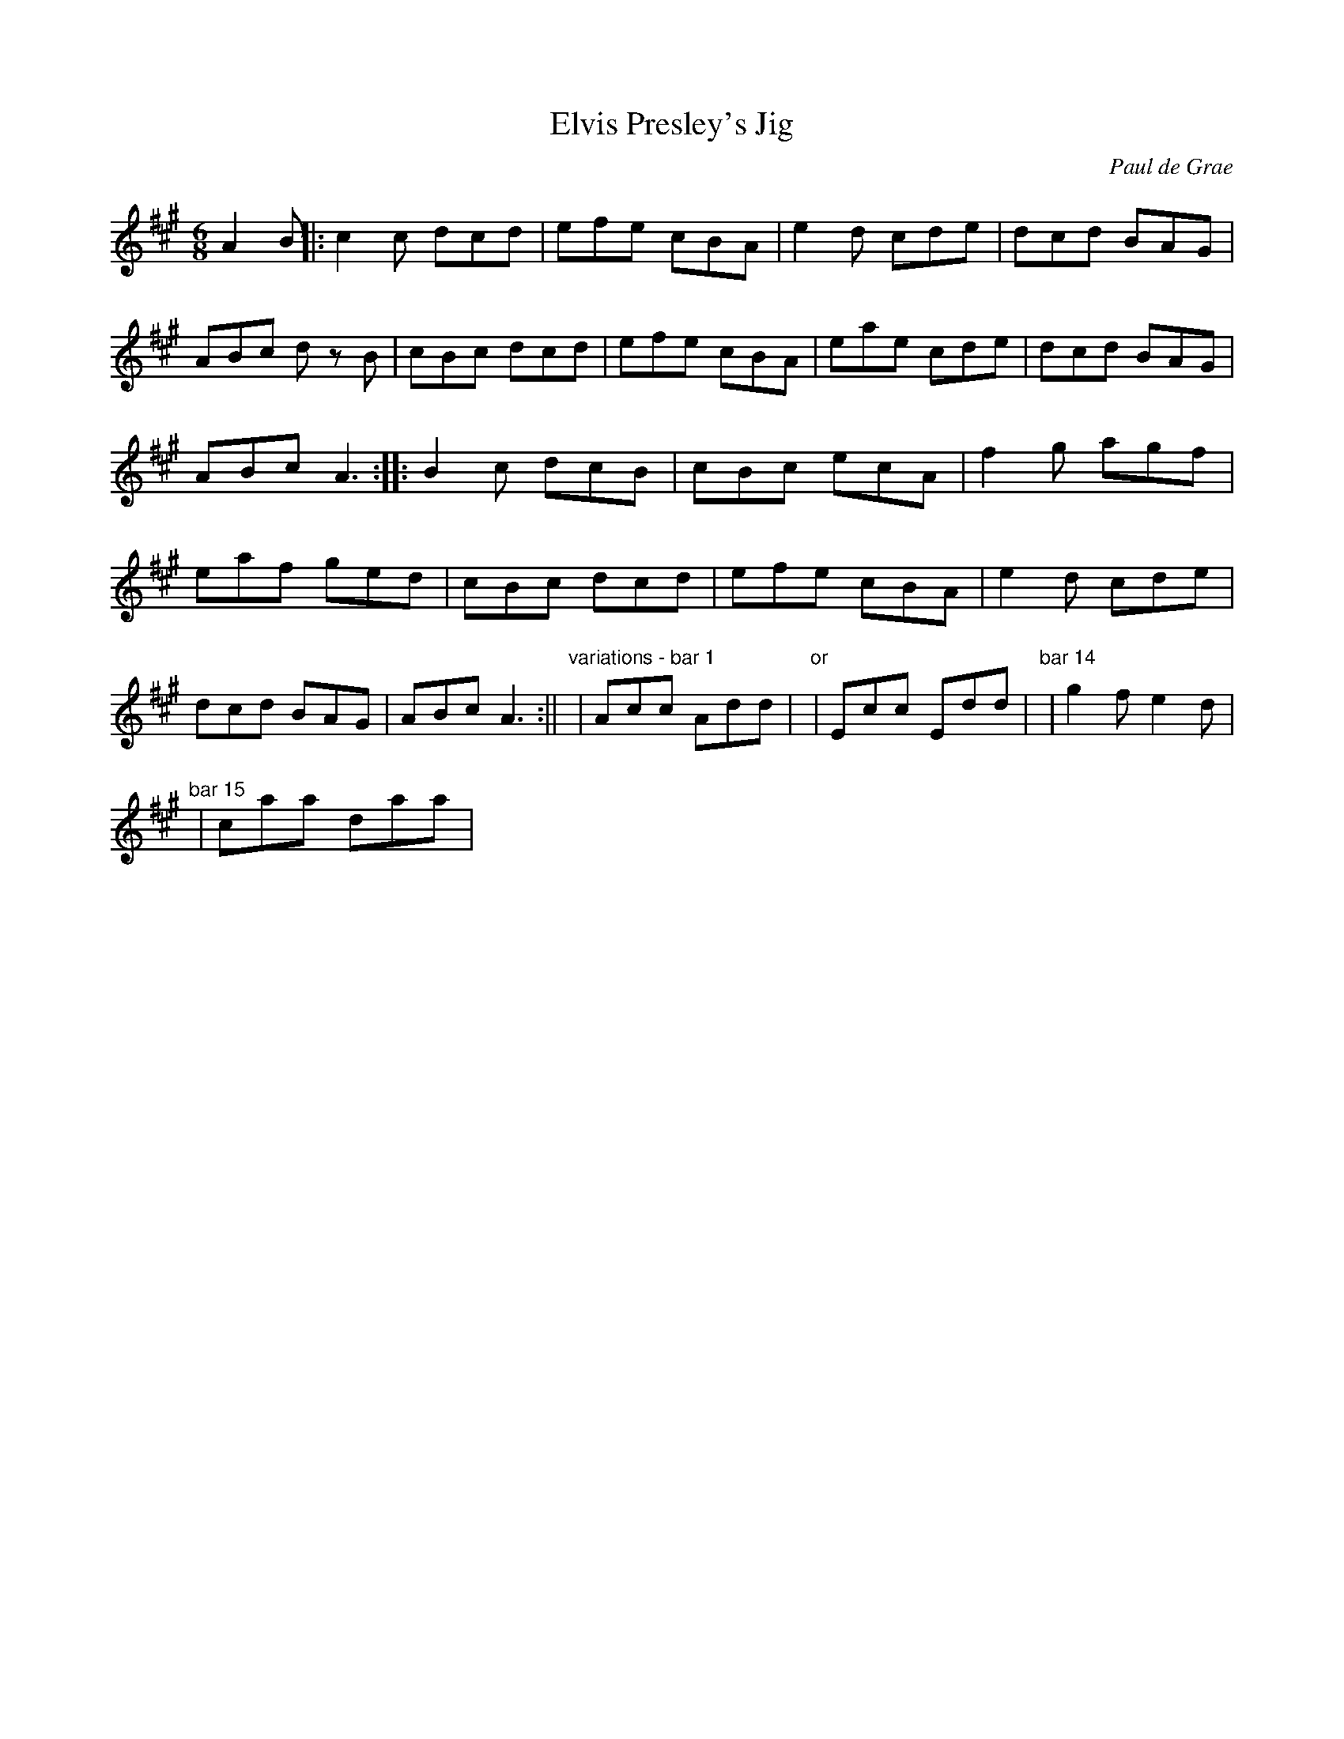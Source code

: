 X: 1
T:Elvis Presley's Jig
N:IrTrad, 6/99
C:Paul de Grae
N:based on "Wooden Heart", from the film "G.I. Blues"
M:6/8
L:1/8
K:A
A2 B||:c2 c dcd|efe cBA|e2 d cde|dcd BAG|ABc d z B|
cBc dcd|efe cBA|eae cde|dcd BAG|ABc A3:||:
B2 c dcB|cBc ecA|f2 g agf|eaf ged|
cBc dcd|efe cBA|e2 d cde|dcd BAG|ABc A3:||
"variations - bar 1"
|Acc Add|   "or" |Ecc Edd|
"bar 14"
|g2 f e2 d|!
"bar 15"
|caa daa|

